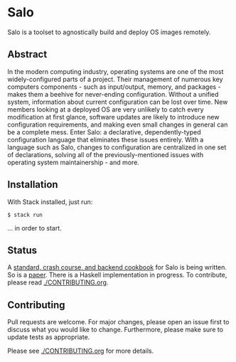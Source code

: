 #+STARTUP: inlineimages

* Salo

  Salo is a toolset to agnostically build and deploy OS images remotely.

** Abstract

   In the modern computing industry, operating systems are one of the most widely-configured parts of a project. Their management of numerous key computers components - such as  input/output, memory, and packages - makes them a beehive for never-ending configuration. Without a unified system, information about current configuration can be lost over time. New members looking at a deployed OS are very unlikely to catch every modification at first glance, software updates are likely to introduce new configuration requirements, and making even small changes in general can be a complete mess. Enter Salo: a declarative, dependently-typed configuration language that eliminates these issues entirely. With a language such as Salo, changes to configuration are centralized in one set of declarations, solving all of the previously-mentioned issues with operating system maintainership - and more.

** Installation
   
   With Stack installed, just run:

   #+begin_src shell
   $ stack run
   #+end_src

   ... in order to start.

** Status

A [[https://semc-labs.github.io/Salo/][standard, crash course, and backend cookbook]] for Salo is being written. So is a [[./paper][paper]]. There is a Haskell implementation in progress. To contribute, please read [[./CONTRIBUTING.org]].

** Contributing

   Pull requests are welcome. For major changes, please open an issue first to discuss what you would like to change. Furthermore, please make sure to update tests as appropriate.

   Please see [[./CONTRIBUTING.org]] for more details.
